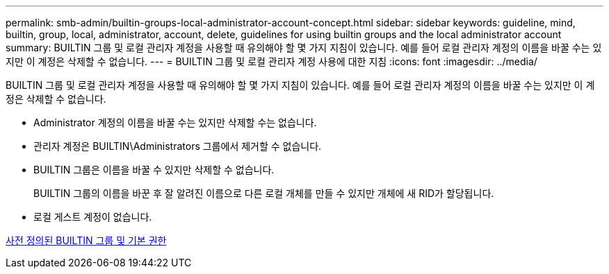 ---
permalink: smb-admin/builtin-groups-local-administrator-account-concept.html 
sidebar: sidebar 
keywords: guideline, mind, builtin, group, local, administrator, account, delete, guidelines for using builtin groups and the local administrator account 
summary: BUILTIN 그룹 및 로컬 관리자 계정을 사용할 때 유의해야 할 몇 가지 지침이 있습니다. 예를 들어 로컬 관리자 계정의 이름을 바꿀 수는 있지만 이 계정은 삭제할 수 없습니다. 
---
= BUILTIN 그룹 및 로컬 관리자 계정 사용에 대한 지침
:icons: font
:imagesdir: ../media/


[role="lead"]
BUILTIN 그룹 및 로컬 관리자 계정을 사용할 때 유의해야 할 몇 가지 지침이 있습니다. 예를 들어 로컬 관리자 계정의 이름을 바꿀 수는 있지만 이 계정은 삭제할 수 없습니다.

* Administrator 계정의 이름을 바꿀 수는 있지만 삭제할 수는 없습니다.
* 관리자 계정은 BUILTIN\Administrators 그룹에서 제거할 수 없습니다.
* BUILTIN 그룹은 이름을 바꿀 수 있지만 삭제할 수 없습니다.
+
BUILTIN 그룹의 이름을 바꾼 후 잘 알려진 이름으로 다른 로컬 개체를 만들 수 있지만 개체에 새 RID가 할당됩니다.

* 로컬 게스트 계정이 없습니다.


xref:builtin-groups-default-privileges-reference.adoc[사전 정의된 BUILTIN 그룹 및 기본 권한]

